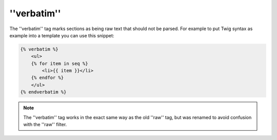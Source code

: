 ''verbatim''
============

.. versionadded:: 1.12
    The ''verbatim'' tag was added in Twig 1.12 (it was named ''raw'' before).

The ''verbatim'' tag marks sections as being raw text that should not be
parsed. For example to put Twig syntax as example into a template you can use
this snippet:

.. code-block:: jinja

    {% verbatim %}
        <ul>
        {% for item in seq %}
            <li>{{ item }}</li>
        {% endfor %}
        </ul>
    {% endverbatim %}

.. note::

    The ''verbatim'' tag works in the exact same way as the old ''raw'' tag,
    but was renamed to avoid confusion with the ''raw'' filter.